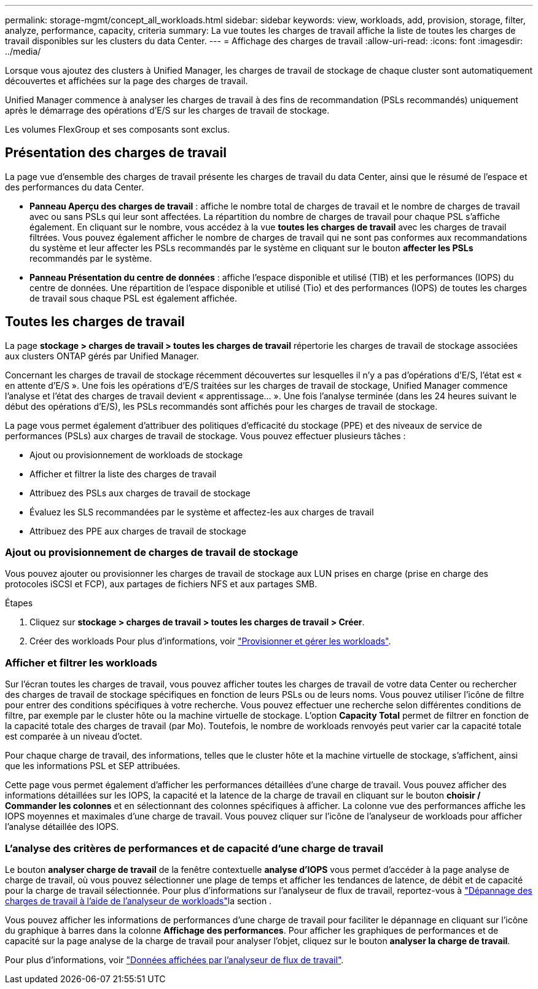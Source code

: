 ---
permalink: storage-mgmt/concept_all_workloads.html 
sidebar: sidebar 
keywords: view, workloads, add, provision, storage, filter, analyze, performance, capacity, criteria 
summary: La vue toutes les charges de travail affiche la liste de toutes les charges de travail disponibles sur les clusters du data Center. 
---
= Affichage des charges de travail
:allow-uri-read: 
:icons: font
:imagesdir: ../media/


[role="lead"]
Lorsque vous ajoutez des clusters à Unified Manager, les charges de travail de stockage de chaque cluster sont automatiquement découvertes et affichées sur la page des charges de travail.

Unified Manager commence à analyser les charges de travail à des fins de recommandation (PSLs recommandés) uniquement après le démarrage des opérations d'E/S sur les charges de travail de stockage.

Les volumes FlexGroup et ses composants sont exclus.



== Présentation des charges de travail

La page vue d'ensemble des charges de travail présente les charges de travail du data Center, ainsi que le résumé de l'espace et des performances du data Center.

* *Panneau Aperçu des charges de travail* : affiche le nombre total de charges de travail et le nombre de charges de travail avec ou sans PSLs qui leur sont affectées. La répartition du nombre de charges de travail pour chaque PSL s'affiche également. En cliquant sur le nombre, vous accédez à la vue *toutes les charges de travail* avec les charges de travail filtrées. Vous pouvez également afficher le nombre de charges de travail qui ne sont pas conformes aux recommandations du système et leur affecter les PSLs recommandés par le système en cliquant sur le bouton *affecter les PSLs* recommandés par le système.
* *Panneau Présentation du centre de données* : affiche l'espace disponible et utilisé (TIB) et les performances (IOPS) du centre de données. Une répartition de l'espace disponible et utilisé (Tio) et des performances (IOPS) de toutes les charges de travail sous chaque PSL est également affichée.




== Toutes les charges de travail

La page *stockage > charges de travail > toutes les charges de travail* répertorie les charges de travail de stockage associées aux clusters ONTAP gérés par Unified Manager.

Concernant les charges de travail de stockage récemment découvertes sur lesquelles il n'y a pas d'opérations d'E/S, l'état est « en attente d'E/S ». Une fois les opérations d'E/S traitées sur les charges de travail de stockage, Unified Manager commence l'analyse et l'état des charges de travail devient « apprentissage... ». Une fois l'analyse terminée (dans les 24 heures suivant le début des opérations d'E/S), les PSLs recommandés sont affichés pour les charges de travail de stockage.

La page vous permet également d'attribuer des politiques d'efficacité du stockage (PPE) et des niveaux de service de performances (PSLs) aux charges de travail de stockage. Vous pouvez effectuer plusieurs tâches :

* Ajout ou provisionnement de workloads de stockage
* Afficher et filtrer la liste des charges de travail
* Attribuez des PSLs aux charges de travail de stockage
* Évaluez les SLS recommandées par le système et affectez-les aux charges de travail
* Attribuez des PPE aux charges de travail de stockage




=== Ajout ou provisionnement de charges de travail de stockage

Vous pouvez ajouter ou provisionner les charges de travail de stockage aux LUN prises en charge (prise en charge des protocoles iSCSI et FCP), aux partages de fichiers NFS et aux partages SMB.

.Étapes
. Cliquez sur *stockage > charges de travail > toutes les charges de travail > Créer*.
. Créer des workloads Pour plus d'informations, voir link:../storage-mgmt/concept_provision_and_manage_workloads.html["Provisionner et gérer les workloads"].




=== Afficher et filtrer les workloads

Sur l'écran toutes les charges de travail, vous pouvez afficher toutes les charges de travail de votre data Center ou rechercher des charges de travail de stockage spécifiques en fonction de leurs PSLs ou de leurs noms. Vous pouvez utiliser l'icône de filtre pour entrer des conditions spécifiques à votre recherche. Vous pouvez effectuer une recherche selon différentes conditions de filtre, par exemple par le cluster hôte ou la machine virtuelle de stockage. L'option *Capacity Total* permet de filtrer en fonction de la capacité totale des charges de travail (par Mo). Toutefois, le nombre de workloads renvoyés peut varier car la capacité totale est comparée à un niveau d'octet.

Pour chaque charge de travail, des informations, telles que le cluster hôte et la machine virtuelle de stockage, s'affichent, ainsi que les informations PSL et SEP attribuées.

Cette page vous permet également d'afficher les performances détaillées d'une charge de travail. Vous pouvez afficher des informations détaillées sur les IOPS, la capacité et la latence de la charge de travail en cliquant sur le bouton *choisir / Commander les colonnes* et en sélectionnant des colonnes spécifiques à afficher. La colonne vue des performances affiche les IOPS moyennes et maximales d'une charge de travail. Vous pouvez cliquer sur l'icône de l'analyseur de workloads pour afficher l'analyse détaillée des IOPS.



=== L'analyse des critères de performances et de capacité d'une charge de travail

Le bouton *analyser charge de travail* de la fenêtre contextuelle *analyse d'IOPS* vous permet d'accéder à la page analyse de charge de travail, où vous pouvez sélectionner une plage de temps et afficher les tendances de latence, de débit et de capacité pour la charge de travail sélectionnée. Pour plus d'informations sur l'analyseur de flux de travail, reportez-vous à link:..//performance-checker/concept_troubleshooting_workloads_using_workload_analyzer.html["Dépannage des charges de travail à l'aide de l'analyseur de workloads"]la section .

Vous pouvez afficher les informations de performances d'une charge de travail pour faciliter le dépannage en cliquant sur l'icône du graphique à barres dans la colonne *Affichage des performances*. Pour afficher les graphiques de performances et de capacité sur la page analyse de la charge de travail pour analyser l'objet, cliquez sur le bouton *analyser la charge de travail*.

Pour plus d'informations, voir link:../performance-checker/reference_what_data_does_workload_analyzer_display.html["Données affichées par l'analyseur de flux de travail"].

